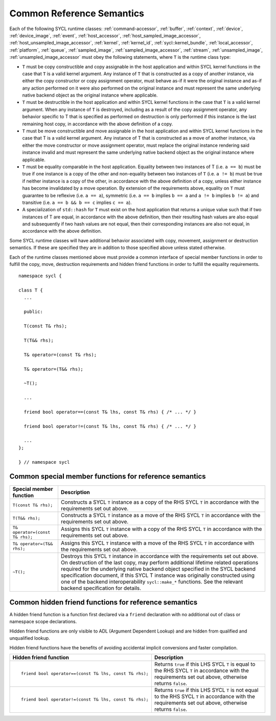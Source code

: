 ..
  Copyright 2024 The Khronos Group Inc.
  SPDX-License-Identifier: CC-BY-4.0

.. _common-reference:

**************************
Common Reference Semantics
**************************

Each of the following SYCL runtime classes: 
:ref:`command-accessor`, :ref:`buffer`, :ref:`context`, :ref:`device`,
:ref:`device_image`, :ref:`event`, :ref:`host_accessor`, 
:ref:`host_sampled_image_accessor`, :ref:`host_unsampled_image_accessor`, 
:ref:`kernel`, :ref:`kernel_id`, :ref:`sycl::kernel_bundle`,
:ref:`local_accessor`, :ref:`platform`, :ref:`queue`, :ref:`sampled_image`, 
:ref:`sampled_image_accessor`, :ref:`stream`, :ref:`unsampled_image`,
:ref:`unsampled_image_accessor`
must obey the following statements, where ``T`` is the runtime class type:

* ``T`` must be copy constructible and copy assignable in the host application 
  and within SYCL kernel functions in the case that ``T`` is a valid kernel argument. 
  Any instance of ``T`` that is constructed as a copy of another instance, 
  via either the copy constructor or copy assignment operator, must behave as-if it 
  were the original instance and as-if any action performed on it were also performed 
  on the original instance and must represent the same underlying native backend object 
  as the original instance where applicable.
* ``T`` must be destructible in the host application and within SYCL kernel functions 
  in the case that ``T`` is a valid kernel argument. When any instance of ``T`` is 
  destroyed, including as a result of the copy assignment operator, any behavior 
  specific to T that is specified as performed on destruction is only performed 
  if this instance is the last remaining host copy, in accordance with the above 
  definition of a copy.
* ``T`` must be move constructible and move assignable in the host application 
  and within SYCL kernel functions in the case that T is a valid kernel argument. 
  Any instance of T that is constructed as a move of another instance, via either 
  the move constructor or move assignment operator, must replace the original 
  instance rendering said instance invalid and must represent the same underlying 
  native backend object as the original instance where applicable.
* ``T`` must be equality comparable in the host application. Equality between two 
  instances of T (i.e. ``a == b``) must be true if one instance is a copy of the 
  other and non-equality between two instances of ``T`` (i.e. ``a != b``) must 
  be true if neither instance is a copy of the other, in accordance with the 
  above definition of a copy, unless either instance has become invalidated 
  by a move operation. By extension of the requirements above, equality on ``T`` 
  must guarantee to be reflexive (i.e. ``a == a``), symmetric (i.e. ``a == b`` 
  implies ``b == a`` and ``a != b`` implies ``b != a``) and 
  transitive (i.e. ``a == b && b == c`` implies ``c == a``).
* A specialization of ``std::hash`` for ``T`` must exist on the host application 
  that returns a unique value such that if two instances of T are equal, in 
  accordance with the above definition, then their resulting hash values are 
  also equal and subsequently if two hash values are not equal, then their 
  corresponding instances are also not equal, in accordance with the above definition.

Some SYCL runtime classes will have additional behavior associated with copy, 
movement, assignment or destruction semantics. If these are specified they are 
in addition to those specified above unless stated otherwise.

Each of the runtime classes mentioned above must provide a common interface 
of special member functions in order to fulfill the copy, move, destruction
requirements and hidden friend functions in order to fulfill the equality 
requirements.

::

  namespace sycl {

  class T {
    ...

    public: 

    T(const T& rhs);

    T(T&& rhs);

    T& operator=(const T& rhs);

    T& operator=(T&& rhs);

    ~T();

    ...

    friend bool operator==(const T& lhs, const T& rhs) { /* ... */ }

    friend bool operator!=(const T& lhs, const T& rhs) { /* ... */ }

    ...
  };

  } // namespace sycl

.. seealso:: |SYCL_SPEC_COMMON_REFERENCE|

.. _ref_special_member_func:

=======================================================
Common special member functions for reference semantics
=======================================================

.. list-table::
  :header-rows: 1

  * - Special member function
    - Description
  * - ``T(const T& rhs);``
    - Constructs a SYCL ``T`` instance as a copy of the RHS SYCL 
      ``T`` in accordance with the requirements set out above.
  * - ``T(T&& rhs);``
    - Constructs a SYCL ``T`` instance as a move of the RHS SYCL 
      ``T`` in accordance with the requirements set out above.
  * - ``T& operator=(const T& rhs);``
    - Assigns this SYCL ``T`` instance with a copy of the RHS 
      SYCL ``T`` in accordance with the requirements set out above.
  * - ``T& operator=(T&& rhs);``
    - Assigns this SYCL ``T`` instance with a move of the RHS SYCL 
      ``T`` in accordance with the requirements set out above.
  * - ``~T();``
    - Destroys this SYCL ``T`` instance in accordance with the 
      requirements set out above. 
      On destruction of the last copy, may perform additional 
      lifetime related operations required for the underlying 
      native backend object specified in the SYCL backend specification 
      document, if this SYCL T instance was originally constructed 
      using one of the backend interoperability ``sycl::make_*`` functions. 
      See the relevant backend specification for details.


.. _ref_hidden_friend_func:

======================================================
Common hidden friend functions for reference semantics
======================================================

A hidden friend function is a function first declared via a ``friend`` 
declaration with no additional out of class or namespace scope declarations. 

Hidden friend functions are only visible to ADL (Argument Dependent Lookup) 
and are hidden from qualified and unqualified lookup. 

Hidden friend functions have the benefits of avoiding accidental implicit 
conversions and faster compilation.

.. list-table::
  :header-rows: 1

  * - Hidden friend function
    - Description
  * - ::

        friend bool operator==(const T& lhs, const T& rhs);

    - Returns ``true`` if this LHS SYCL ``T`` is equal to the RHS 
      SYCL ``T`` in accordance with the requirements set out above, 
      otherwise returns ``false``.
  * - ::

        friend bool operator!=(const T& lhs, const T& rhs);

    - Returns ``true`` if this LHS SYCL ``T`` is not equal to the 
      RHS SYCL ``T`` in accordance with the requirements set out 
      above, otherwise returns ``false``.
